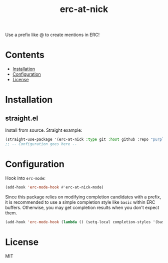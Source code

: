 #+TITLE: erc-at-nick

Use a prefix like @ to create mentions in ERC!

* Contents
:PROPERTIES:
:TOC:      :include siblings :depth 0 :force ((nothing)) :ignore (this) :local (nothing)
:END:
:CONTENTS:
- [[#installation][Installation]]
- [[#configuration][Configuration]]
- [[#license][License]]
:END:

* Installation
** straight.el

Install from source. Straight example:

#+BEGIN_SRC emacs-lisp :results none
(straight-use-package '(erc-at-nick :type git :host github :repo "purplg/erc-at-nick"))
;; -- Configuration goes here --
#+END_SRC

* Configuration

Hook into ~erc-mode~:

#+BEGIN_SRC emacs-lisp
(add-hook 'erc-mode-hook #'erc-at-nick-mode)
#+END_SRC

Since this package relies on modifying completion candidates with a prefix, it is recommended to use a simple completion style like ~basic~ within ERC buffers. Otherwise, you may get completion results when you don't expect them.

#+BEGIN_SRC emacs-lisp
(add-hook 'erc-mode-hook (lambda () (setq-local completion-styles '(basic))))
#+END_SRC

* License

MIT
